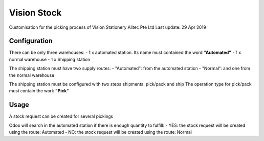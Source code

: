 
=============
Vision Stock
=============

Customisation for the picking process of Vision Stationery
Alitec Pte Ltd
Last update: 29 Apr 2019

Configuration
=============

There can be only three warehouses:
- 1 x automated station. Its name must contained the word **"Automated"**
- 1 x normal warehouse
- 1 x Shipping station

The shipping station must have two supply routes:
- "Automated": from the automated station
- "Normal": and one from the normal warehouse

The shipping station must be configured with two steps shipments: pick/pack and ship
The operation type for pick/pack must contain the work **"Pick"**

Usage
=====
A stock request can be created for several pickings

Odoo will search in the automated station if there is enough quantity to fulfill:
- YES: the stock request will be created using the route: Automated
- NO: the stock request will be created using the route: Normal
